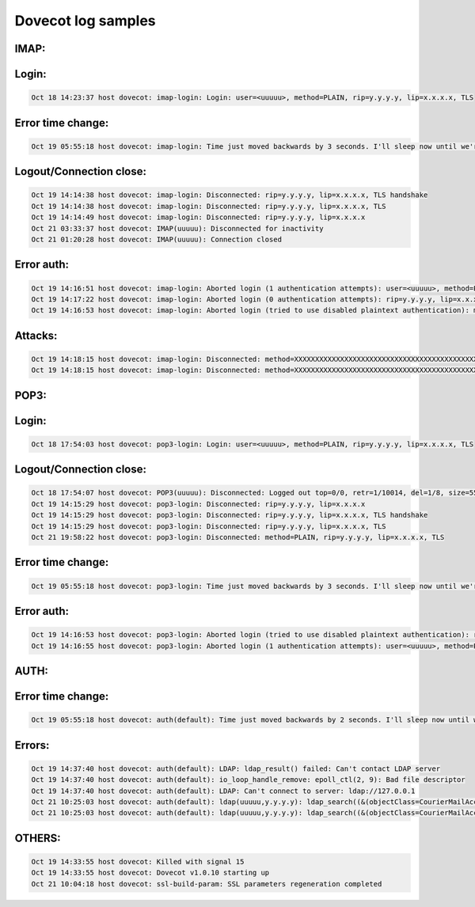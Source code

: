 Dovecot log samples
-------------------

IMAP:
^^^^^

Login: 
^^^^^^

.. code-block:: console

  Oct 18 14:23:37 host dovecot: imap-login: Login: user=<uuuuu>, method=PLAIN, rip=y.y.y.y, lip=x.x.x.x, TLS


Error time change: 
^^^^^^^^^^^^^^^^^^

.. code-block:: console

  Oct 19 05:55:18 host dovecot: imap-login: Time just moved backwards by 3 seconds. I'll sleep now until we're back in present. http://wiki.dovecot.org/TimeMovedBackwards



Logout/Connection close:
^^^^^^^^^^^^^^^^^^^^^^^^

.. code-block:: console

  Oct 19 14:14:38 host dovecot: imap-login: Disconnected: rip=y.y.y.y, lip=x.x.x.x, TLS handshake
  Oct 19 14:14:38 host dovecot: imap-login: Disconnected: rip=y.y.y.y, lip=x.x.x.x, TLS
  Oct 19 14:14:49 host dovecot: imap-login: Disconnected: rip=y.y.y.y, lip=x.x.x.x
  Oct 21 03:33:37 host dovecot: IMAP(uuuuu): Disconnected for inactivity
  Oct 21 01:20:28 host dovecot: IMAP(uuuuu): Connection closed


Error auth: 
^^^^^^^^^^^

.. code-block:: console

  Oct 19 14:16:51 host dovecot: imap-login: Aborted login (1 authentication attempts): user=<uuuuu>, method=PLAIN, rip=y.y.y.y, lip=x.x.x.x
  Oct 19 14:17:22 host dovecot: imap-login: Aborted login (0 authentication attempts): rip=y.y.y.y, lip=x.x.x.x, TLS
  Oct 19 14:16:53 host dovecot: imap-login: Aborted login (tried to use disabled plaintext authentication): method=PLAIN, rip=y.y.y.y, lip=x.x.x.x


Attacks: 
^^^^^^^^

.. code-block:: console

  Oct 19 14:18:15 host dovecot: imap-login: Disconnected: method=XXXXXXXXXXXXXXXXXXXXXXXXXXXXXXXXXXXXXXXXXXXXXXXXXXXXXXXXXXXXX..., rip=y.y.y.y, lip=y.y.y.y, TLS
  Oct 19 14:18:15 host dovecot: imap-login: Disconnected: method=XXXXXXXXXXXXXXXXXXXXXXXXXXXXXXXXXXXXXXXXXXXXXXXXXXXXXXXXXXXXX..., rip=y.y.y.y, lip=y.y.y.y



POP3:
^^^^^

Login: 
^^^^^^

.. code-block:: console

  Oct 18 17:54:03 host dovecot: pop3-login: Login: user=<uuuuu>, method=PLAIN, rip=y.y.y.y, lip=x.x.x.x, TLS



Logout/Connection close: 
^^^^^^^^^^^^^^^^^^^^^^^^

.. code-block:: console

  Oct 18 17:54:07 host dovecot: POP3(uuuuu): Disconnected: Logged out top=0/0, retr=1/10014, del=1/8, size=55676
  Oct 19 14:15:29 host dovecot: pop3-login: Disconnected: rip=y.y.y.y, lip=x.x.x.x
  Oct 19 14:15:29 host dovecot: pop3-login: Disconnected: rip=y.y.y.y, lip=x.x.x.x, TLS handshake
  Oct 19 14:15:29 host dovecot: pop3-login: Disconnected: rip=y.y.y.y, lip=x.x.x.x, TLS
  Oct 21 19:58:22 host dovecot: pop3-login: Disconnected: method=PLAIN, rip=y.y.y.y, lip=x.x.x.x, TLS



Error time change: 
^^^^^^^^^^^^^^^^^^

.. code-block:: console

  Oct 19 05:55:18 host dovecot: pop3-login: Time just moved backwards by 3 seconds. I'll sleep now until we're back in present. http://wiki.dovecot.org/TimeMovedBackwards



Error auth: 
^^^^^^^^^^^

.. code-block:: console

  Oct 19 14:16:53 host dovecot: pop3-login: Aborted login (tried to use disabled plaintext authentication): rip=y.y.y.y, lip=x.x.x.x, TLS
  Oct 19 14:16:55 host dovecot: pop3-login: Aborted login (1 authentication attempts): user=<uuuuu>, method=PLAIN, rip=y.y.y.y, lip=x.x.x.x, TLS



AUTH:
^^^^^

Error time change: 
^^^^^^^^^^^^^^^^^^

.. code-block:: console

  Oct 19 05:55:18 host dovecot: auth(default): Time just moved backwards by 2 seconds. I'll sleep now until we're back in present. http://wiki.dovecot.org/TimeMovedBackwards


Errors: 
^^^^^^^

.. code-block:: console

  Oct 19 14:37:40 host dovecot: auth(default): LDAP: ldap_result() failed: Can't contact LDAP server
  Oct 19 14:37:40 host dovecot: auth(default): io_loop_handle_remove: epoll_ctl(2, 9): Bad file descriptor
  Oct 19 14:37:40 host dovecot: auth(default): LDAP: Can't connect to server: ldap://127.0.0.1
  Oct 21 10:25:03 host dovecot: auth(default): ldap(uuuuu,y.y.y.y): ldap_search((&(objectClass=CourierMailAccount)(uid=uuuuu))) failed: Invalid DN syntax
  Oct 21 10:25:03 host dovecot: auth(default): ldap(uuuuu,y.y.y.y): ldap_search((&(objectClass=CourierMailAccount)(uid=uuuu))) failed: No such object



OTHERS:
^^^^^^^
.. code-block:: console

  Oct 19 14:33:55 host dovecot: Killed with signal 15
  Oct 19 14:33:55 host dovecot: Dovecot v1.0.10 starting up
  Oct 21 10:04:18 host dovecot: ssl-build-param: SSL parameters regeneration completed


